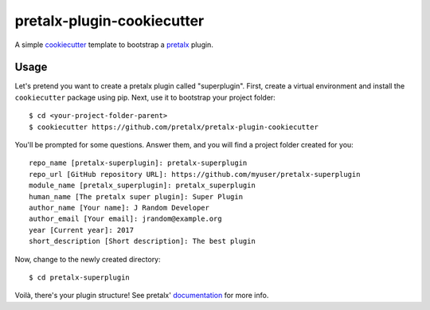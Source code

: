 pretalx-plugin-cookiecutter
===========================

A simple `cookiecutter`_ template to bootstrap a `pretalx`_ plugin.

Usage
-----

Let's pretend you want to create a pretalx plugin called "superplugin".
First, create a virtual environment and install the ``cookiecutter``
package using pip. Next, use it to bootstrap your project folder::

    $ cd <your-project-folder-parent>
    $ cookiecutter https://github.com/pretalx/pretalx-plugin-cookiecutter


You'll be prompted for some questions. Answer them, and you will find a
project folder created for you::

    repo_name [pretalx-superplugin]: pretalx-superplugin
    repo_url [GitHub repository URL]: https://github.com/myuser/pretalx-superplugin
    module_name [pretalx_superplugin]: pretalx_superplugin
    human_name [The pretalx super plugin]: Super Plugin
    author_name [Your name]: J Random Developer
    author_email [Your email]: jrandom@example.org
    year [Current year]: 2017
    short_description [Short description]: The best plugin

Now, change to the newly created directory::

    $ cd pretalx-superplugin

Voilà, there's your plugin structure! See pretalx' `documentation`_ for more info.

.. _pretalx: https://github.com/pretalx/pretalx
.. _cookiecutter: https://github.com/audreyr/cookiecutter
.. _documentation: https://docs.pretalx.org/en/latest/developer/plugins/index.html
